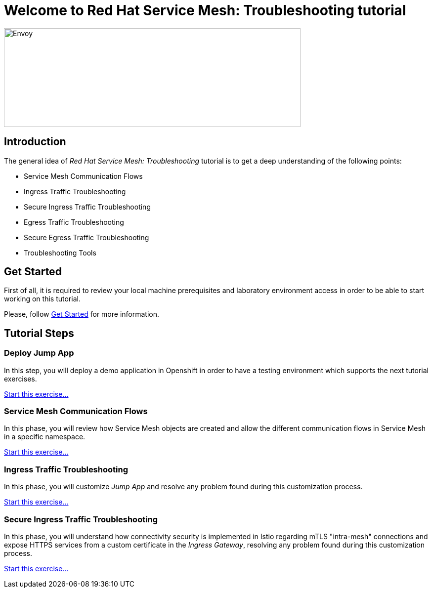 = Welcome to Red Hat Service Mesh: Troubleshooting tutorial
:page-layout: home
:!sectids:

image::logos.png[Envoy,600,200]


[.text-center.strong]
== Introduction

The general idea of _Red Hat Service Mesh: Troubleshooting_ tutorial is to get a deep understanding of the following points:

- Service Mesh Communication Flows
- Ingress Traffic Troubleshooting
- Secure Ingress Traffic Troubleshooting
- Egress Traffic Troubleshooting
- Secure Egress Traffic Troubleshooting
- Troubleshooting Tools

[.text-center.strong]
== Get Started

First of all, it is required to review your local machine prerequisites and laboratory environment access in order to be able to start working on this tutorial.

Please, follow xref:01-setup.adoc[Get Started] for more information.


[.text-center.strong]
== Tutorial Steps

=== Deploy Jump App

In this step, you will deploy a demo application in Openshift in order to have a testing environment which supports the next tutorial exercises. 

xref:02-jumpapp.adoc[Start this exercise...]


=== Service Mesh Communication Flows

In this phase, you will review how Service Mesh objects are created and allow the different communication flows in Service Mesh in a specific namespace.

xref:03-flows.adoc[Start this exercise...]


=== Ingress Traffic Troubleshooting

In this phase, you will customize _Jump App_ and resolve any problem found during this customization process.

xref:04-ingress-traffic.adoc[Start this exercise...]


=== Secure Ingress Traffic Troubleshooting

In this phase, you will understand how connectivity security is implemented in Istio regarding mTLS "intra-mesh" connections and expose HTTPS services from a custom certificate in the _Ingress Gateway_, resolving any problem found during this customization process.

xref:05-secure-ingress-traffic[Start this exercise...]


